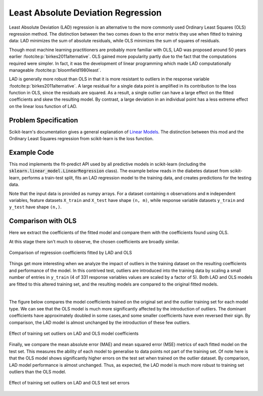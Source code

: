 Least Absolute Deviation Regression
===================================

Least Absolute Deviation (LAD) regression is an alternative to the more commonly
used Ordinary Least Squares (OLS) regression method. The distinction between the
two comes down to the error metrix they use when fitted to training data: LAD
minimizes the sum of absolute residuals, while OLS minimizes the sum of
squares of residuals.

Though most machine learning practitioners are probably more familiar with OLS,
LAD was proposed around 50 years earlier :footcite:p:`birkes2011alternative`.
OLS gained more popularity partly due to the fact that the computations required
were simpler. In fact, it was the development of linear programming which made
LAD computationally manageable :footcite:p:`bloomfield1980least`.

LAD is generally more robust than OLS in that it is more resistant to outliers
in the response variable :footcite:p:`birkes2011alternative`. A large residual
for a single data point is amplified in its contribution to the loss function in
OLS, since the residuals are squared. As a result, a single outlier can have a
large effect on the fitted coefficients and skew the resulting model. By
contrast, a large deviation in an individual point has a less extreme effect on
the linear loss function of LAD.

Problem Specification
---------------------

Scikit-learn's documentation gives a general explanation of `Linear Models
<https://scikit-learn.org/stable/modules/linear_model.html>`_. The distinction
between this mod and the Ordinary Least Squares regression from scikit-learn is the
loss function.

.. tabs::

    .. tab:: Loss Function

        :code:`LADRegression` chooses coefficients :math:`w` of a linear model
        :math:`y = Xw` to minimize the sum of absolute errors on a training
        dataset :math:`(X, y)`. In other words, it aims to minimize the
        following loss function:

        .. math::

            \min_w \lvert Xw - y \rvert

    .. tab:: Optimization Model

        To model the L1 regression loss function using linear programming, a a
        number of auxiliary variables are introduced. Here :math:`I` is the set
        of observations and :math:`J` the set of fields. Response values
        :math:`y_i` are predicted from predictor values :math:`x_{ij}` by
        fitting coefficients :math:`w_j`. To handle the absolute value in the
        loss function, non-negative variables :math:`u_i` and :math:`v_i` are
        introduced.

        .. math::

            \begin{alignat}{2}
            \min \quad        & \sum_i u_i + v_i \\
            \mbox{s.t.} \quad & \sum_j w_j x_{ij} + u_i - v_i = y_i \quad & \forall i \in I \\
                              & u_i, v_i \ge 0                      \quad & \forall i \in I \\
                              & w_j \,\, \text{free}                \quad & \forall j \in J \\
            \end{alignat}

Example Code
------------

This mod implements the fit-predict API used by all predictive models in
scikit-learn (including the :code:`sklearn.linear_model.LinearRegression`
class). The example below reads in the diabetes dataset from scikit-learn,
performs a train-test split, fits an LAD regression model to the training data,
and creates predictions for the testing data.

.. testcode:: lad_regression

    from sklearn import datasets
    from sklearn.model_selection import train_test_split

    from gurobi_optimods.regression import LADRegression

    # Load the diabetes dataset
    diabetes = datasets.load_diabetes()

    # Split data for fit assessment
    X_train, X_test, y_train, y_test = train_test_split(
        diabetes["data"], diabetes["target"], random_state=42
    )

    # Fit model and obtain predictions
    lad = LADRegression()
    lad.fit(X_train, y_train)
    y_pred = lad.predict(X_test)

.. testoutput:: lad_regression
    :hide:

    ...
    Optimize a model with 331 rows, 673 columns and 4303 nonzeros
    ...
    Optimal objective  1.44...

Note that the input data is provided as numpy arrays. For a dataset containing
``n`` observations and ``m`` independent variables, feature datasets ``X_train``
and ``X_test`` have shape ``(n, m)``, while response variable datasets
``y_train`` and ``y_test`` have shape ``(n,)``.

.. doctest:: lad_regression

    >>> X_train.shape
    (331, 10)
    >>> y_train.shape
    (331,)
    >>> X_test.shape
    (111, 10)
    >>> y_test.shape
    (111,)

Comparison with OLS
-------------------

Here we extract the coefficients of the fitted model and compare them with the
coefficients found using OLS.

.. testcode:: lad_regression

    import pandas as pd
    import matplotlib.pyplot as plt
    from sklearn.linear_model import LinearRegression

    ols = LinearRegression()
    ols.fit(X_train, y_train)
    coefficients = pd.DataFrame(
        data={"OLS": ols.coef_, "LAD": lad.coef_},
        index=diabetes["feature_names"],
    )

    plt.figure(figsize=(8, 4))
    coefficients.plot.bar(ax=plt.gca())

At this stage there isn't much to observe, the chosen coefficients are broadly
similar.

.. figure:: figures/lad-regression-coeffs.png
    :width: 600
    :align: center
    :alt: Comparison of LAD and OLS coefficients

    Comparison of regression coefficients fitted by LAD and OLS

Things get more interesting when we analyze the impact of outliers in the
training dataset on the resulting coefficients and performance of the model. In
this contrived test, outliers are introduced into the training data by scaling a
small number of entries in ``y_train`` (4 of 331 response variables values are
scaled by a factor of 5). Both LAD and OLS models are fitted to this altered
training set, and the resulting models are compared to the original fitted
models.

.. collapse:: View the code: resistance to outliers comparison figures

    .. testcode:: lad_regression

        from sklearn.metrics import mean_absolute_error, mean_squared_error

        # Introduce some (admittedly absurd) scaling to produce
        # outliers in one training set
        y_train_outliers = y_train.copy()
        y_train_outliers[[14, 78, 234, 123]] *= 5

        # Fit both model types to both training sets, and evaluate
        # test set errors
        models = [
            {"regressor": cls(), "y_train": y, "name": name, "label": label}
            for cls, name in [(LADRegression, "LAD"), (LinearRegression, "OLS")]
            for y, label in [(y_train, "Original"), (y_train_outliers, "Outlier")]
        ]
        for model in models:
            model["regressor"].fit(X_train, model["y_train"])
            y_pred = model["regressor"].predict(X_test)
            model["mae-test"] = mean_absolute_error(y_test, y_pred)
            model["mse-test"] = mean_squared_error(y_test, y_pred)

        # Plot coefficients trained on the original and outlier sets
        coeffs = pd.DataFrame(
            data={
                (model["name"], model["label"]): model["regressor"].coef_
                for model in models
            },
            index=diabetes['feature_names'],
        )
        fig, (ax1, ax2) = plt.subplots(1, 2, figsize=(10, 4))
        coeffs["LAD"].plot.bar(ax=ax1, title="LAD")
        ax1.legend(loc='lower left')
        coeffs["OLS"].plot.bar(ax=ax2, title="OLS")
        ax2.legend(loc='lower left')

        # Plot test set errors
        errors = pd.DataFrame(models)
        fig, (ax1, ax2) = plt.subplots(1, 2, figsize=(10, 4))
        errors.set_index(["name", "label"])["mae-test"].unstack().plot.bar(
            ax=ax1, xlabel="", title="Mean Absolute Error (test set)"
        )
        ax1.legend(loc='lower left')
        errors.set_index(["name", "label"])["mse-test"].unstack().plot.bar(
            ax=ax2, xlabel="", title="Mean Squared Error (test set)"
        )
        ax2.legend(loc='lower left')

    .. testoutput:: lad_regression
        :hide:

        ...
        Optimal objective  1.44...
        ...
        Optimal objective  1.82...

|

The figure below compares the model coefficients trained on the original set and
the outlier training set for each model type. We can see that the OLS model is
much more significantly affected by the introduction of outliers. The dominant
coefficients have approximately doubled in some cases,and some smaller
coefficients have even reversed their sign. By comparison, the LAD model is
almost unchanged by the introduction of these few outliers.

.. figure:: figures/lad-outlier-coeffs.png
    :width: 600
    :align: center
    :alt: Effect of training set outliers on LAD and OLS model coefficients

    Effect of training set outliers on LAD and OLS model coefficients

Finally, we compare the mean absolute error (MAE) and mean squared error (MSE)
metrics of each fitted model on the test set. This measures the ability of each
model to generalise to data points not part of the training set. Of note here is
that the OLS model shows significantly higher errors on the test set when
trained on the outlier dataset. By comparison, LAD model performance is almost
unchanged. Thus, as expected, the LAD model is much more robust to training set
outliers than the OLS model.

.. figure:: figures/lad-outlier-errors.png
    :width: 600
    :align: center
    :alt: Effect of training set outliers on LAD and OLS test set errors

    Effect of training set outliers on LAD and OLS test set errors

.. footbibliography::
